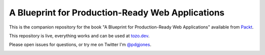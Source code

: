 A Blueprint for Production-Ready Web Applications
=================================================

This is the companion repository for the book "A Blueprint for
Production-Ready Web Applications" available from `Packt
<https://www.packtpub.com/product/blueprint-for-production-ready-web-development/9781803248509>`_.

This repository is live, everything works and can be used at `tozo.dev
<https://tozo.dev>`_.

Please open issues for questions, or try me on Twitter I'm `@pdgjones
<https://twitter.com/pdgjones>`_.

.. image:: https://github.com/pgjones/tozo/raw/main/Cover.jpg
   :width: 400
   :alt: Book Cover
